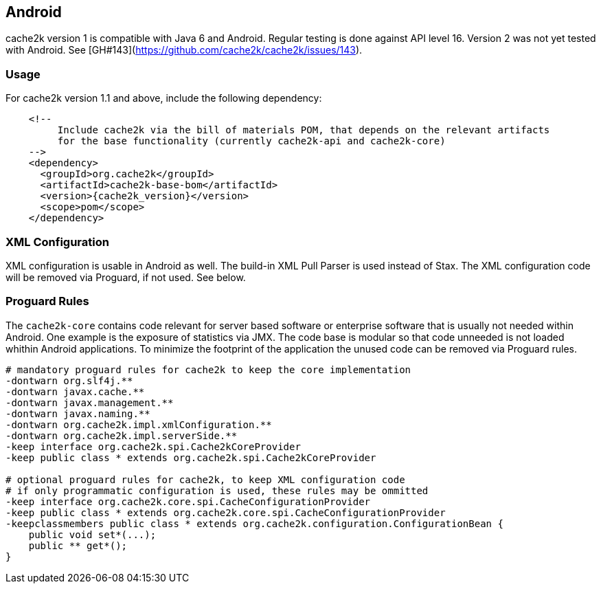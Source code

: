 [[android]]
== Android

cache2k version 1 is compatible with Java 6 and Android. Regular testing is done against API level 16.
Version 2 was not yet tested with Android. See [GH#143](https://github.com/cache2k/cache2k/issues/143).

=== Usage

For cache2k version 1.1 and above, include the following dependency:

[source,xml,subs="attributes+"]
----
    <!--
         Include cache2k via the bill of materials POM, that depends on the relevant artifacts
         for the base functionality (currently cache2k-api and cache2k-core)
    -->
    <dependency>
      <groupId>org.cache2k</groupId>
      <artifactId>cache2k-base-bom</artifactId>
      <version>{cache2k_version}</version>
      <scope>pom</scope>
    </dependency>
----

=== XML Configuration

XML configuration is usable in Android as well. The build-in XML Pull Parser is
used instead of Stax. The XML configuration code will be removed via Proguard, if not used. See below.

=== Proguard Rules

The `cache2k-core` contains code relevant for server based software or enterprise software that is
usually not needed within Android. One example is the exposure of statistics via JMX. The code base is
modular so that code unneeded is not loaded whithin Android applications.
To minimize the footprint of the application the unused code can be removed via Proguard rules.

[source]
----
# mandatory proguard rules for cache2k to keep the core implementation
-dontwarn org.slf4j.**
-dontwarn javax.cache.**
-dontwarn javax.management.**
-dontwarn javax.naming.**
-dontwarn org.cache2k.impl.xmlConfiguration.**
-dontwarn org.cache2k.impl.serverSide.**
-keep interface org.cache2k.spi.Cache2kCoreProvider
-keep public class * extends org.cache2k.spi.Cache2kCoreProvider

# optional proguard rules for cache2k, to keep XML configuration code
# if only programmatic configuration is used, these rules may be ommitted
-keep interface org.cache2k.core.spi.CacheConfigurationProvider
-keep public class * extends org.cache2k.core.spi.CacheConfigurationProvider
-keepclassmembers public class * extends org.cache2k.configuration.ConfigurationBean {
    public void set*(...);
    public ** get*();
}
----
